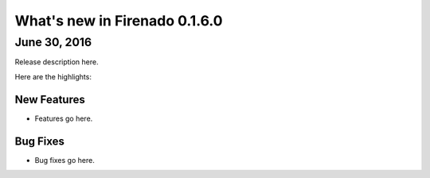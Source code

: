 What's new in Firenado 0.1.6.0
==============================

June 30, 2016
-------------

Release description here.

Here are the highlights:

New Features
~~~~~~~~~~~~

* Features go here.

Bug Fixes
~~~~~~~~~

* Bug fixes go here.
